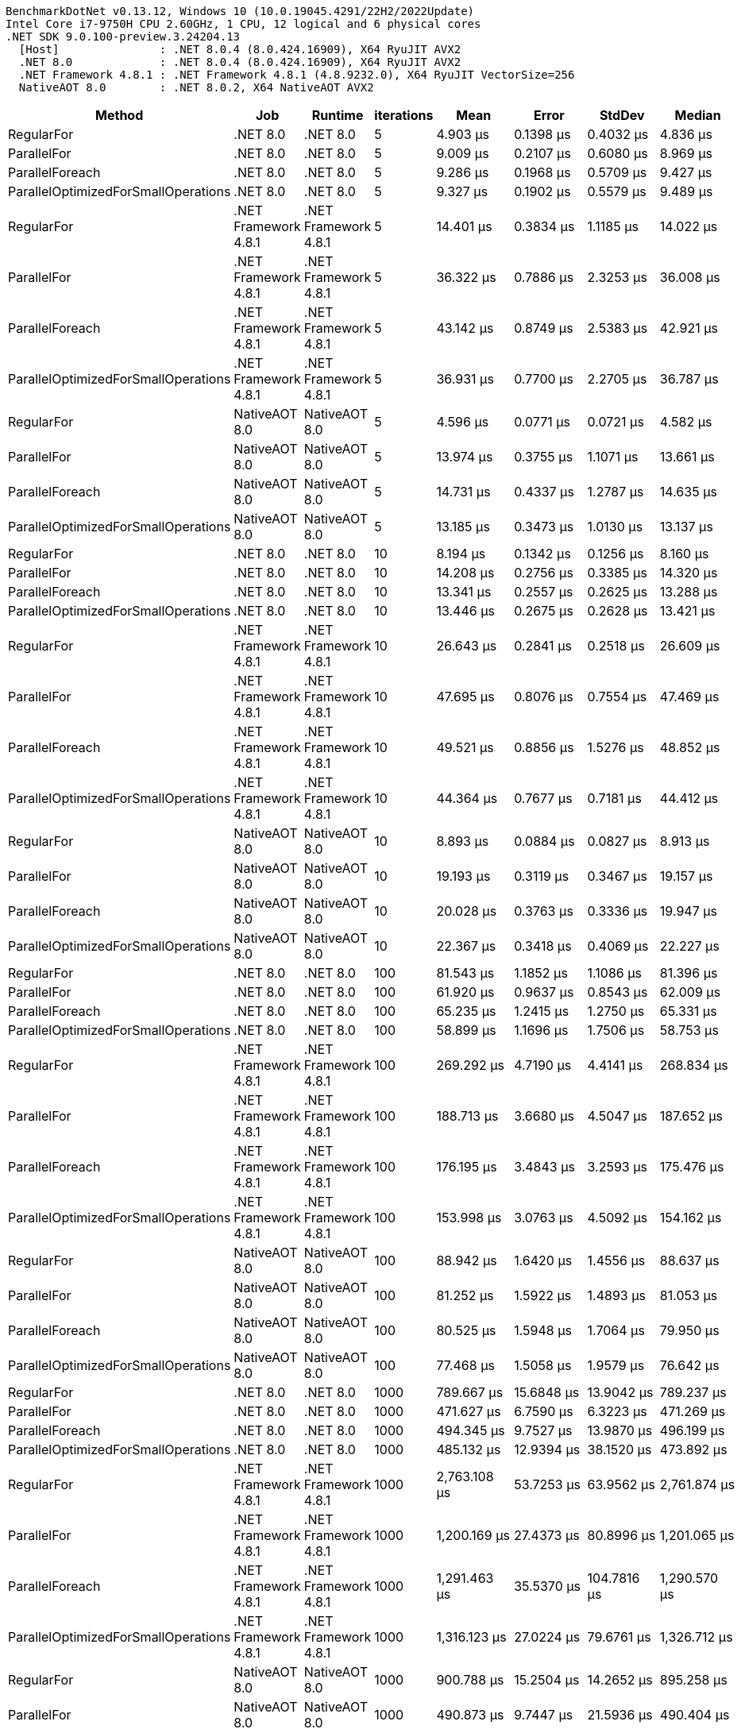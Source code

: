 ....
BenchmarkDotNet v0.13.12, Windows 10 (10.0.19045.4291/22H2/2022Update)
Intel Core i7-9750H CPU 2.60GHz, 1 CPU, 12 logical and 6 physical cores
.NET SDK 9.0.100-preview.3.24204.13
  [Host]               : .NET 8.0.4 (8.0.424.16909), X64 RyuJIT AVX2
  .NET 8.0             : .NET 8.0.4 (8.0.424.16909), X64 RyuJIT AVX2
  .NET Framework 4.8.1 : .NET Framework 4.8.1 (4.8.9232.0), X64 RyuJIT VectorSize=256
  NativeAOT 8.0        : .NET 8.0.2, X64 NativeAOT AVX2

....
[options="header"]
|===
|Method                               |Job                   |Runtime               |iterations  |Mean            |Error          |StdDev         |Median          
|RegularFor                           |.NET 8.0              |.NET 8.0              |5           |        4.903 μs|      0.1398 μs|      0.4032 μs|        4.836 μs
|ParallelFor                          |.NET 8.0              |.NET 8.0              |5           |        9.009 μs|      0.2107 μs|      0.6080 μs|        8.969 μs
|ParallelForeach                      |.NET 8.0              |.NET 8.0              |5           |        9.286 μs|      0.1968 μs|      0.5709 μs|        9.427 μs
|ParallelOptimizedForSmallOperations  |.NET 8.0              |.NET 8.0              |5           |        9.327 μs|      0.1902 μs|      0.5579 μs|        9.489 μs
|RegularFor                           |.NET Framework 4.8.1  |.NET Framework 4.8.1  |5           |       14.401 μs|      0.3834 μs|      1.1185 μs|       14.022 μs
|ParallelFor                          |.NET Framework 4.8.1  |.NET Framework 4.8.1  |5           |       36.322 μs|      0.7886 μs|      2.3253 μs|       36.008 μs
|ParallelForeach                      |.NET Framework 4.8.1  |.NET Framework 4.8.1  |5           |       43.142 μs|      0.8749 μs|      2.5383 μs|       42.921 μs
|ParallelOptimizedForSmallOperations  |.NET Framework 4.8.1  |.NET Framework 4.8.1  |5           |       36.931 μs|      0.7700 μs|      2.2705 μs|       36.787 μs
|RegularFor                           |NativeAOT 8.0         |NativeAOT 8.0         |5           |        4.596 μs|      0.0771 μs|      0.0721 μs|        4.582 μs
|ParallelFor                          |NativeAOT 8.0         |NativeAOT 8.0         |5           |       13.974 μs|      0.3755 μs|      1.1071 μs|       13.661 μs
|ParallelForeach                      |NativeAOT 8.0         |NativeAOT 8.0         |5           |       14.731 μs|      0.4337 μs|      1.2787 μs|       14.635 μs
|ParallelOptimizedForSmallOperations  |NativeAOT 8.0         |NativeAOT 8.0         |5           |       13.185 μs|      0.3473 μs|      1.0130 μs|       13.137 μs
|RegularFor                           |.NET 8.0              |.NET 8.0              |10          |        8.194 μs|      0.1342 μs|      0.1256 μs|        8.160 μs
|ParallelFor                          |.NET 8.0              |.NET 8.0              |10          |       14.208 μs|      0.2756 μs|      0.3385 μs|       14.320 μs
|ParallelForeach                      |.NET 8.0              |.NET 8.0              |10          |       13.341 μs|      0.2557 μs|      0.2625 μs|       13.288 μs
|ParallelOptimizedForSmallOperations  |.NET 8.0              |.NET 8.0              |10          |       13.446 μs|      0.2675 μs|      0.2628 μs|       13.421 μs
|RegularFor                           |.NET Framework 4.8.1  |.NET Framework 4.8.1  |10          |       26.643 μs|      0.2841 μs|      0.2518 μs|       26.609 μs
|ParallelFor                          |.NET Framework 4.8.1  |.NET Framework 4.8.1  |10          |       47.695 μs|      0.8076 μs|      0.7554 μs|       47.469 μs
|ParallelForeach                      |.NET Framework 4.8.1  |.NET Framework 4.8.1  |10          |       49.521 μs|      0.8856 μs|      1.5276 μs|       48.852 μs
|ParallelOptimizedForSmallOperations  |.NET Framework 4.8.1  |.NET Framework 4.8.1  |10          |       44.364 μs|      0.7677 μs|      0.7181 μs|       44.412 μs
|RegularFor                           |NativeAOT 8.0         |NativeAOT 8.0         |10          |        8.893 μs|      0.0884 μs|      0.0827 μs|        8.913 μs
|ParallelFor                          |NativeAOT 8.0         |NativeAOT 8.0         |10          |       19.193 μs|      0.3119 μs|      0.3467 μs|       19.157 μs
|ParallelForeach                      |NativeAOT 8.0         |NativeAOT 8.0         |10          |       20.028 μs|      0.3763 μs|      0.3336 μs|       19.947 μs
|ParallelOptimizedForSmallOperations  |NativeAOT 8.0         |NativeAOT 8.0         |10          |       22.367 μs|      0.3418 μs|      0.4069 μs|       22.227 μs
|RegularFor                           |.NET 8.0              |.NET 8.0              |100         |       81.543 μs|      1.1852 μs|      1.1086 μs|       81.396 μs
|ParallelFor                          |.NET 8.0              |.NET 8.0              |100         |       61.920 μs|      0.9637 μs|      0.8543 μs|       62.009 μs
|ParallelForeach                      |.NET 8.0              |.NET 8.0              |100         |       65.235 μs|      1.2415 μs|      1.2750 μs|       65.331 μs
|ParallelOptimizedForSmallOperations  |.NET 8.0              |.NET 8.0              |100         |       58.899 μs|      1.1696 μs|      1.7506 μs|       58.753 μs
|RegularFor                           |.NET Framework 4.8.1  |.NET Framework 4.8.1  |100         |      269.292 μs|      4.7190 μs|      4.4141 μs|      268.834 μs
|ParallelFor                          |.NET Framework 4.8.1  |.NET Framework 4.8.1  |100         |      188.713 μs|      3.6680 μs|      4.5047 μs|      187.652 μs
|ParallelForeach                      |.NET Framework 4.8.1  |.NET Framework 4.8.1  |100         |      176.195 μs|      3.4843 μs|      3.2593 μs|      175.476 μs
|ParallelOptimizedForSmallOperations  |.NET Framework 4.8.1  |.NET Framework 4.8.1  |100         |      153.998 μs|      3.0763 μs|      4.5092 μs|      154.162 μs
|RegularFor                           |NativeAOT 8.0         |NativeAOT 8.0         |100         |       88.942 μs|      1.6420 μs|      1.4556 μs|       88.637 μs
|ParallelFor                          |NativeAOT 8.0         |NativeAOT 8.0         |100         |       81.252 μs|      1.5922 μs|      1.4893 μs|       81.053 μs
|ParallelForeach                      |NativeAOT 8.0         |NativeAOT 8.0         |100         |       80.525 μs|      1.5948 μs|      1.7064 μs|       79.950 μs
|ParallelOptimizedForSmallOperations  |NativeAOT 8.0         |NativeAOT 8.0         |100         |       77.468 μs|      1.5058 μs|      1.9579 μs|       76.642 μs
|RegularFor                           |.NET 8.0              |.NET 8.0              |1000        |      789.667 μs|     15.6848 μs|     13.9042 μs|      789.237 μs
|ParallelFor                          |.NET 8.0              |.NET 8.0              |1000        |      471.627 μs|      6.7590 μs|      6.3223 μs|      471.269 μs
|ParallelForeach                      |.NET 8.0              |.NET 8.0              |1000        |      494.345 μs|      9.7527 μs|     13.9870 μs|      496.199 μs
|ParallelOptimizedForSmallOperations  |.NET 8.0              |.NET 8.0              |1000        |      485.132 μs|     12.9394 μs|     38.1520 μs|      473.892 μs
|RegularFor                           |.NET Framework 4.8.1  |.NET Framework 4.8.1  |1000        |    2,763.108 μs|     53.7253 μs|     63.9562 μs|    2,761.874 μs
|ParallelFor                          |.NET Framework 4.8.1  |.NET Framework 4.8.1  |1000        |    1,200.169 μs|     27.4373 μs|     80.8996 μs|    1,201.065 μs
|ParallelForeach                      |.NET Framework 4.8.1  |.NET Framework 4.8.1  |1000        |    1,291.463 μs|     35.5370 μs|    104.7816 μs|    1,290.570 μs
|ParallelOptimizedForSmallOperations  |.NET Framework 4.8.1  |.NET Framework 4.8.1  |1000        |    1,316.123 μs|     27.0224 μs|     79.6761 μs|    1,326.712 μs
|RegularFor                           |NativeAOT 8.0         |NativeAOT 8.0         |1000        |      900.788 μs|     15.2504 μs|     14.2652 μs|      895.258 μs
|ParallelFor                          |NativeAOT 8.0         |NativeAOT 8.0         |1000        |      490.873 μs|      9.7447 μs|     21.5936 μs|      490.404 μs
|ParallelForeach                      |NativeAOT 8.0         |NativeAOT 8.0         |1000        |      525.787 μs|      7.0183 μs|      5.8606 μs|      524.201 μs
|ParallelOptimizedForSmallOperations  |NativeAOT 8.0         |NativeAOT 8.0         |1000        |      502.640 μs|      9.8252 μs|     13.4489 μs|      499.184 μs
|RegularFor                           |.NET 8.0              |.NET 8.0              |10000       |    8,517.197 μs|     68.4362 μs|     64.0152 μs|    8,524.839 μs
|ParallelFor                          |.NET 8.0              |.NET 8.0              |10000       |    4,546.751 μs|     69.0836 μs|     57.6879 μs|    4,546.678 μs
|ParallelForeach                      |.NET 8.0              |.NET 8.0              |10000       |    4,447.118 μs|     31.9638 μs|     24.9552 μs|    4,456.153 μs
|ParallelOptimizedForSmallOperations  |.NET 8.0              |.NET 8.0              |10000       |    4,551.887 μs|     56.6865 μs|     44.2571 μs|    4,564.664 μs
|RegularFor                           |.NET Framework 4.8.1  |.NET Framework 4.8.1  |10000       |   28,929.225 μs|    418.8027 μs|    482.2938 μs|   28,757.547 μs
|ParallelFor                          |.NET Framework 4.8.1  |.NET Framework 4.8.1  |10000       |   12,215.681 μs|    241.9349 μs|    278.6126 μs|   12,185.885 μs
|ParallelForeach                      |.NET Framework 4.8.1  |.NET Framework 4.8.1  |10000       |   12,079.527 μs|    188.6557 μs|    147.2899 μs|   12,095.296 μs
|ParallelOptimizedForSmallOperations  |.NET Framework 4.8.1  |.NET Framework 4.8.1  |10000       |   11,625.082 μs|    231.0869 μs|    204.8525 μs|   11,615.434 μs
|RegularFor                           |NativeAOT 8.0         |NativeAOT 8.0         |10000       |    9,069.664 μs|     93.0198 μs|     87.0107 μs|    9,062.316 μs
|ParallelFor                          |NativeAOT 8.0         |NativeAOT 8.0         |10000       |    4,424.177 μs|     43.8436 μs|     34.2302 μs|    4,421.375 μs
|ParallelForeach                      |NativeAOT 8.0         |NativeAOT 8.0         |10000       |    4,355.246 μs|     57.9974 μs|     48.4305 μs|    4,359.347 μs
|ParallelOptimizedForSmallOperations  |NativeAOT 8.0         |NativeAOT 8.0         |10000       |    4,516.652 μs|     86.9196 μs|    118.9765 μs|    4,486.559 μs
|RegularFor                           |.NET 8.0              |.NET 8.0              |100000      |  106,127.273 μs|  2,043.0204 μs|  2,583.7666 μs|  106,393.420 μs
|ParallelFor                          |.NET 8.0              |.NET 8.0              |100000      |   59,080.505 μs|  1,179.4977 μs|  1,836.3359 μs|   58,975.456 μs
|ParallelForeach                      |.NET 8.0              |.NET 8.0              |100000      |   56,000.064 μs|  1,111.8819 μs|  2,509.7027 μs|   54,931.811 μs
|ParallelOptimizedForSmallOperations  |.NET 8.0              |.NET 8.0              |100000      |   59,960.314 μs|  1,090.9477 μs|  1,967.2038 μs|   60,163.244 μs
|RegularFor                           |.NET Framework 4.8.1  |.NET Framework 4.8.1  |100000      |  307,794.681 μs|  5,927.1120 μs|  7,055.8052 μs|  306,772.550 μs
|ParallelFor                          |.NET Framework 4.8.1  |.NET Framework 4.8.1  |100000      |  133,030.688 μs|  2,194.3579 μs|  2,052.6038 μs|  132,388.625 μs
|ParallelForeach                      |.NET Framework 4.8.1  |.NET Framework 4.8.1  |100000      |  133,394.845 μs|  1,958.3055 μs|  1,735.9868 μs|  133,156.850 μs
|ParallelOptimizedForSmallOperations  |.NET Framework 4.8.1  |.NET Framework 4.8.1  |100000      |  135,173.220 μs|  2,611.3179 μs|  2,314.8653 μs|  134,684.438 μs
|RegularFor                           |NativeAOT 8.0         |NativeAOT 8.0         |100000      |  112,426.312 μs|  2,215.5515 μs|  2,370.6153 μs|  112,347.480 μs
|ParallelFor                          |NativeAOT 8.0         |NativeAOT 8.0         |100000      |   62,689.684 μs|  1,248.3877 μs|  1,486.1168 μs|   63,060.275 μs
|ParallelForeach                      |NativeAOT 8.0         |NativeAOT 8.0         |100000      |   61,727.249 μs|    962.8730 μs|    853.5619 μs|   61,929.050 μs
|ParallelOptimizedForSmallOperations  |NativeAOT 8.0         |NativeAOT 8.0         |100000      |   60,140.962 μs|  1,177.4273 μs|  1,530.9881 μs|   60,173.806 μs
|===
